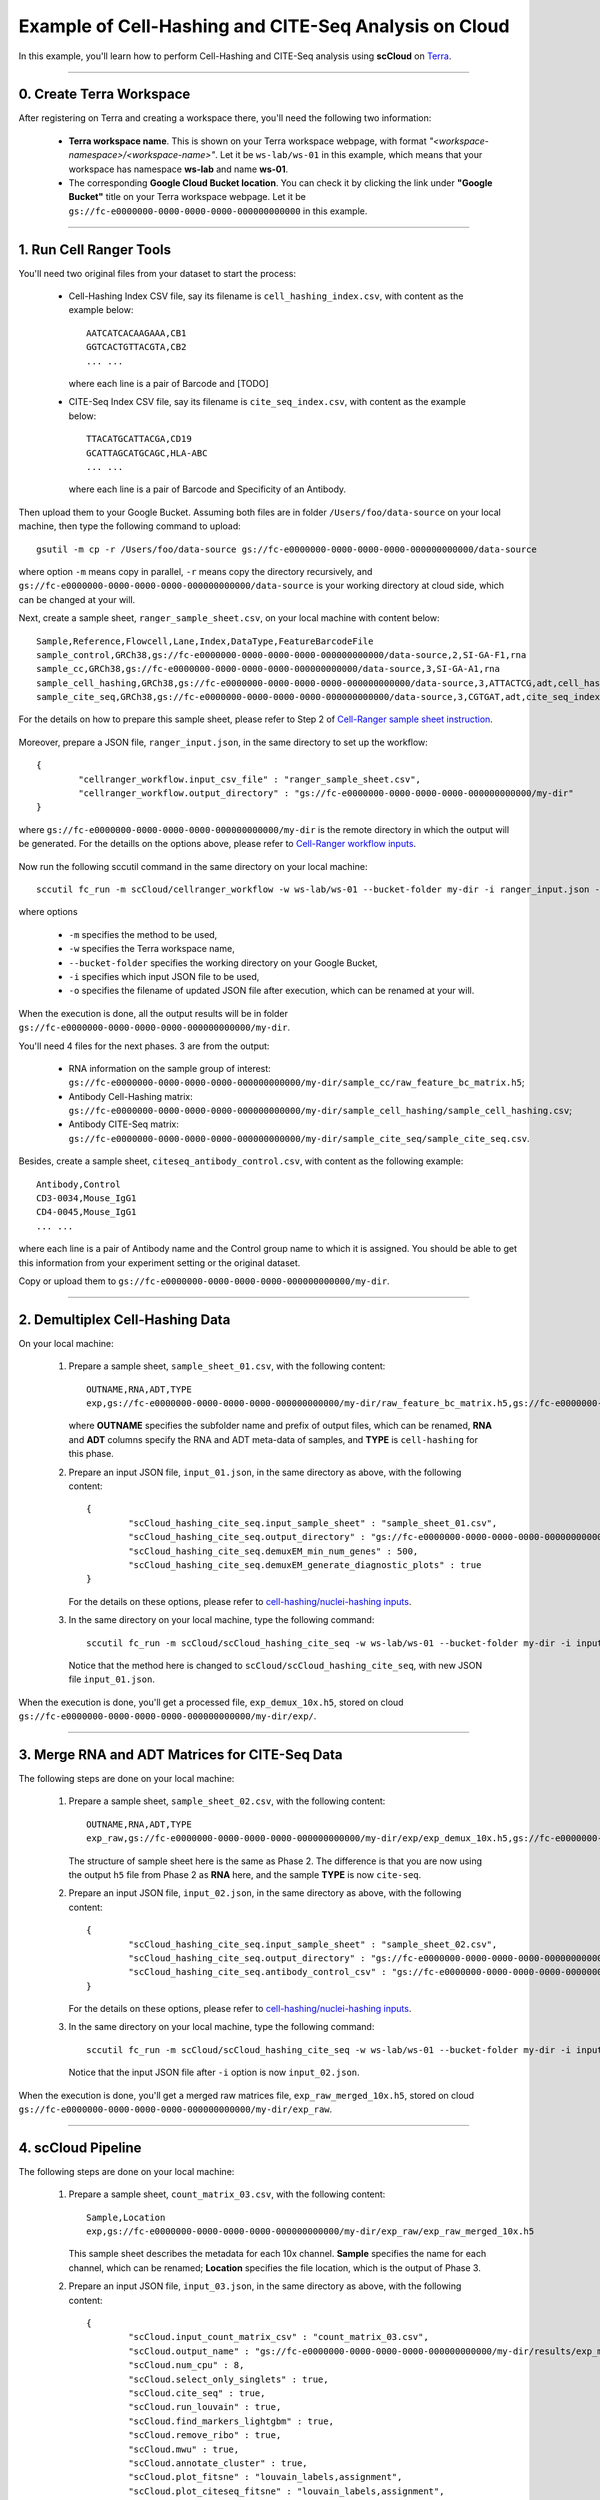 Example of Cell-Hashing and CITE-Seq Analysis on Cloud
++++++++++++++++++++++++++++++++++++++++++++++++++++++

In this example, you'll learn how to perform Cell-Hashing and CITE-Seq analysis using **scCloud** on Terra_.

-----------------------------

0. Create Terra Workspace
^^^^^^^^^^^^^^^^^^^^^^^^^^^^^

After registering on Terra and creating a workspace there, you'll need the following two information:

	* **Terra workspace name**. This is shown on your Terra workspace webpage, with format *"<workspace-namespace>/<workspace-name>"*. Let it be ``ws-lab/ws-01`` in this example, which means that your workspace has namespace **ws-lab** and name **ws-01**.
	* The corresponding **Google Cloud Bucket location**. You can check it by clicking the link under **"Google Bucket"** title on your Terra workspace webpage. Let it be ``gs://fc-e0000000-0000-0000-0000-000000000000`` in this example.



------------------------

1. Run Cell Ranger Tools
^^^^^^^^^^^^^^^^^^^^^^^^

You'll need two original files from your dataset to start the process:

	* Cell-Hashing Index CSV file, say its filename is ``cell_hashing_index.csv``, with content as the example below::

		AATCATCACAAGAAA,CB1
		GGTCACTGTTACGTA,CB2
		... ...

	  where each line is a pair of Barcode and [TODO]

	* CITE-Seq Index CSV file, say its filename is ``cite_seq_index.csv``, with content as the example below::

		TTACATGCATTACGA,CD19
		GCATTAGCATGCAGC,HLA-ABC
		... ...

	  where each line is a pair of Barcode and Specificity of an Antibody.

Then upload them to your Google Bucket. Assuming both files are in folder ``/Users/foo/data-source`` on your local machine, then type the following command to upload::

	gsutil -m cp -r /Users/foo/data-source gs://fc-e0000000-0000-0000-0000-000000000000/data-source

where option ``-m`` means copy in parallel, ``-r`` means copy the directory recursively, and ``gs://fc-e0000000-0000-0000-0000-000000000000/data-source`` is your working directory at cloud side, which can be changed at your will.

Next, create a sample sheet, ``ranger_sample_sheet.csv``, on your local machine with content below::

	Sample,Reference,Flowcell,Lane,Index,DataType,FeatureBarcodeFile
	sample_control,GRCh38,gs://fc-e0000000-0000-0000-0000-000000000000/data-source,2,SI-GA-F1,rna
	sample_cc,GRCh38,gs://fc-e0000000-0000-0000-0000-000000000000/data-source,3,SI-GA-A1,rna
	sample_cell_hashing,GRCh38,gs://fc-e0000000-0000-0000-0000-000000000000/data-source,3,ATTACTCG,adt,cell_hashing_index.csv
	sample_cite_seq,GRCh38,gs://fc-e0000000-0000-0000-0000-000000000000/data-source,3,CGTGAT,adt,cite_seq_index.csv

For the details on how to prepare this sample sheet, please refer to Step 2 of `Cell-Ranger sample sheet instruction`_.

	.. _Cell-Ranger sample sheet instruction: ../cellranger.html

Moreover, prepare a JSON file, ``ranger_input.json``, in the same directory to set up the workflow::

	{
		"cellranger_workflow.input_csv_file" : "ranger_sample_sheet.csv",
		"cellranger_workflow.output_directory" : "gs://fc-e0000000-0000-0000-0000-000000000000/my-dir"
	}

where ``gs://fc-e0000000-0000-0000-0000-000000000000/my-dir`` is the remote directory in which the output will be generated. For the detaills on the options above, please refer to `Cell-Ranger workflow inputs`_.

	.. _Cell-Ranger workflow inputs: ../cellranger.html#cellranger-workflow-inputs

Now run the following sccutil command in the same directory on your local machine::

	sccutil fc_run -m scCloud/cellranger_workflow -w ws-lab/ws-01 --bucket-folder my-dir -i ranger_input.json -o ranger_input_updated.json

where options

	   	* ``-m`` specifies the method to be used, 
	   	* ``-w`` specifies the Terra workspace name,
	   	* ``--bucket-folder`` specifies the working directory on your Google Bucket, 
	   	* ``-i`` specifies which input JSON file to be used, 
	   	* ``-o`` specifies the filename of updated JSON file after execution, which can be renamed at your will.

When the execution is done, all the output results will be in folder ``gs://fc-e0000000-0000-0000-0000-000000000000/my-dir``. 

You'll need 4 files for the next phases. 3 are from the output:

	* RNA information on the sample group of interest: ``gs://fc-e0000000-0000-0000-0000-000000000000/my-dir/sample_cc/raw_feature_bc_matrix.h5``;
	* Antibody Cell-Hashing matrix: ``gs://fc-e0000000-0000-0000-0000-000000000000/my-dir/sample_cell_hashing/sample_cell_hashing.csv``;
	* Antibody CITE-Seq matrix: ``gs://fc-e0000000-0000-0000-0000-000000000000/my-dir/sample_cite_seq/sample_cite_seq.csv``.

Besides, create a sample sheet, ``citeseq_antibody_control.csv``, with content as the following example::

	Antibody,Control
	CD3-0034,Mouse_IgG1
	CD4-0045,Mouse_IgG1
	... ...

where each line is a pair of Antibody name and the Control group name to which it is assigned. You should be able to get this information from your experiment setting or the original dataset.

Copy or upload them to ``gs://fc-e0000000-0000-0000-0000-000000000000/my-dir``.

-------------------------------------

2. Demultiplex Cell-Hashing Data
^^^^^^^^^^^^^^^^^^^^^^^^^^^^^^^^^^^^^

On your local machine:

	#. Prepare a sample sheet, ``sample_sheet_01.csv``, with the following content::

		OUTNAME,RNA,ADT,TYPE
		exp,gs://fc-e0000000-0000-0000-0000-000000000000/my-dir/raw_feature_bc_matrix.h5,gs://fc-e0000000-0000-0000-0000-000000000000/my-dir/sample_cell_hashing.csv,cell-hashing

	   where **OUTNAME** specifies the subfolder name and prefix of output files, which can be renamed, **RNA** and **ADT** columns specify the RNA and ADT meta-data of samples, and **TYPE** is ``cell-hashing`` for this phase.
	
	#. Prepare an input JSON file, ``input_01.json``, in the same directory as above, with the following content::

		{
			"scCloud_hashing_cite_seq.input_sample_sheet" : "sample_sheet_01.csv",
			"scCloud_hashing_cite_seq.output_directory" : "gs://fc-e0000000-0000-0000-0000-000000000000/my-dir/",
			"scCloud_hashing_cite_seq.demuxEM_min_num_genes" : 500,
			"scCloud_hashing_cite_seq.demuxEM_generate_diagnostic_plots" : true
		}

	   For the details on these options, please refer to `cell-hashing/nuclei-hashing inputs`_.

	   .. _cell-hashing/nuclei-hashing inputs: ../hashing_cite_seq.html#sccloud-hashing-cite-seq-inputs

	#. In the same directory on your local machine, type the following command::

		sccutil fc_run -m scCloud/scCloud_hashing_cite_seq -w ws-lab/ws-01 --bucket-folder my-dir -i input_01.json -o input_01_updated.json

	   Notice that the method here is changed to ``scCloud/scCloud_hashing_cite_seq``, with new JSON file ``input_01.json``.

When the execution is done, you'll get a processed file, ``exp_demux_10x.h5``, stored on cloud ``gs://fc-e0000000-0000-0000-0000-000000000000/my-dir/exp/``.


----------------------------------------------------

3. Merge RNA and ADT Matrices for CITE-Seq Data
^^^^^^^^^^^^^^^^^^^^^^^^^^^^^^^^^^^^^^^^^^^^^^^^^^^^

The following steps are done on your local machine:

	#. Prepare a sample sheet, ``sample_sheet_02.csv``, with the following content::

		OUTNAME,RNA,ADT,TYPE
		exp_raw,gs://fc-e0000000-0000-0000-0000-000000000000/my-dir/exp/exp_demux_10x.h5,gs://fc-e0000000-0000-0000-0000-000000000000/my-dir/sample_cite_seq.csv,cite-seq

	   The structure of sample sheet here is the same as Phase 2. The difference is that you are now using the output ``h5`` file from Phase 2 as **RNA** here, and the sample **TYPE** is now ``cite-seq``.

	#. Prepare an input JSON file, ``input_02.json``, in the same directory as above, with the following content::

		{
			"scCloud_hashing_cite_seq.input_sample_sheet" : "sample_sheet_02.csv",
			"scCloud_hashing_cite_seq.output_directory" : "gs://fc-e0000000-0000-0000-0000-000000000000/my-dir/",
			"scCloud_hashing_cite_seq.antibody_control_csv" : "gs://fc-e0000000-0000-0000-0000-000000000000/my-dir/citeseq_antibody_control.csv"
		}

	   For the details on these options, please refer to `cell-hashing/nuclei-hashing inputs`_.

	#. In the same directory on your local machine, type the following command::

		sccutil fc_run -m scCloud/scCloud_hashing_cite_seq -w ws-lab/ws-01 --bucket-folder my-dir -i input_02.json -o input_02_updated.json

	   Notice that the input JSON file after ``-i`` option is now ``input_02.json``.

When the execution is done, you'll get a merged raw matrices file, ``exp_raw_merged_10x.h5``, stored on cloud ``gs://fc-e0000000-0000-0000-0000-000000000000/my-dir/exp_raw``.


-------------------

4. scCloud Pipeline
^^^^^^^^^^^^^^^^^^^

The following steps are done on your local machine:

	#. Prepare a sample sheet, ``count_matrix_03.csv``, with the following content::

		Sample,Location
		exp,gs://fc-e0000000-0000-0000-0000-000000000000/my-dir/exp_raw/exp_raw_merged_10x.h5

	   This sample sheet describes the metadata for each 10x channel. **Sample** specifies the name for each channel, which can be renamed; **Location** specifies the file location, which is the output of Phase 3.

	#. Prepare an input JSON file, ``input_03.json``, in the same directory as above, with the following content::

		{
			"scCloud.input_count_matrix_csv" : "count_matrix_03.csv",
			"scCloud.output_name" : "gs://fc-e0000000-0000-0000-0000-000000000000/my-dir/results/exp_merged_out",
			"scCloud.num_cpu" : 8,
			"scCloud.select_only_singlets" : true,
			"scCloud.cite_seq" : true,
			"scCloud.run_louvain" : true,
			"scCloud.find_markers_lightgbm" : true,
			"scCloud.remove_ribo" : true,
			"scCloud.mwu" : true,
			"scCloud.annotate_cluster" : true,
			"scCloud.plot_fitsne" : "louvain_labels,assignment",
			"scCloud.plot_citeseq_fitsne" : "louvain_labels,assignment",
			"scCloud.plot_composition" : "louvain_labels:assignment"
		}

	   A typical scCloud pipeline consists of 4 steps, which is given here_. For the details of options above, please refer to `scCloud inputs`_.

	   .. _here: ../scCloud.html#sccloud-steps
	   .. _scCloud inputs: ../scCloud.html#global-inputs

	#. In the same directory on your local machine, type the following command::

		sccutil fc_run -m scCloud/scCloud -w ws-lab/ws-01 --bucket-folder my-dir/results -i input_03.json -o input_03_updated.json

	   Notice that the method is changed to ``scCloud/scCloud``, and the input file after ``-i`` is now ``input_03.json``.

When the execution is done, you'll get the following results stored on cloud ``gs://fc-e0000000-0000-0000-0000-000000000000/my-dir/results/`` to check:
	
	* ``exp_merged_out.h5ad``: The processed RNA matrix data;
	* ``exp_merged_out.de.xlsx``: de_analysis result;
	* ``exp_merged_out.markers.xlsx``: Markers result;
	* ``exp_merged_out.anno.txt``: Annotation output;
	* ``exp_merged_out.fitsne.pdf``: FIt-SNE plot;
	* ``exp_merged_out.citeseq.fitsne.pdf``: CITE-Seq FIt-SNE plot;
	* ``exp_merged_out.louvain_labels+assignment.composition.pdf``: Composition plot.

You can directly go to your Google Bucket to view or download these results.

.. _Terra: https://app.terra.bio/
